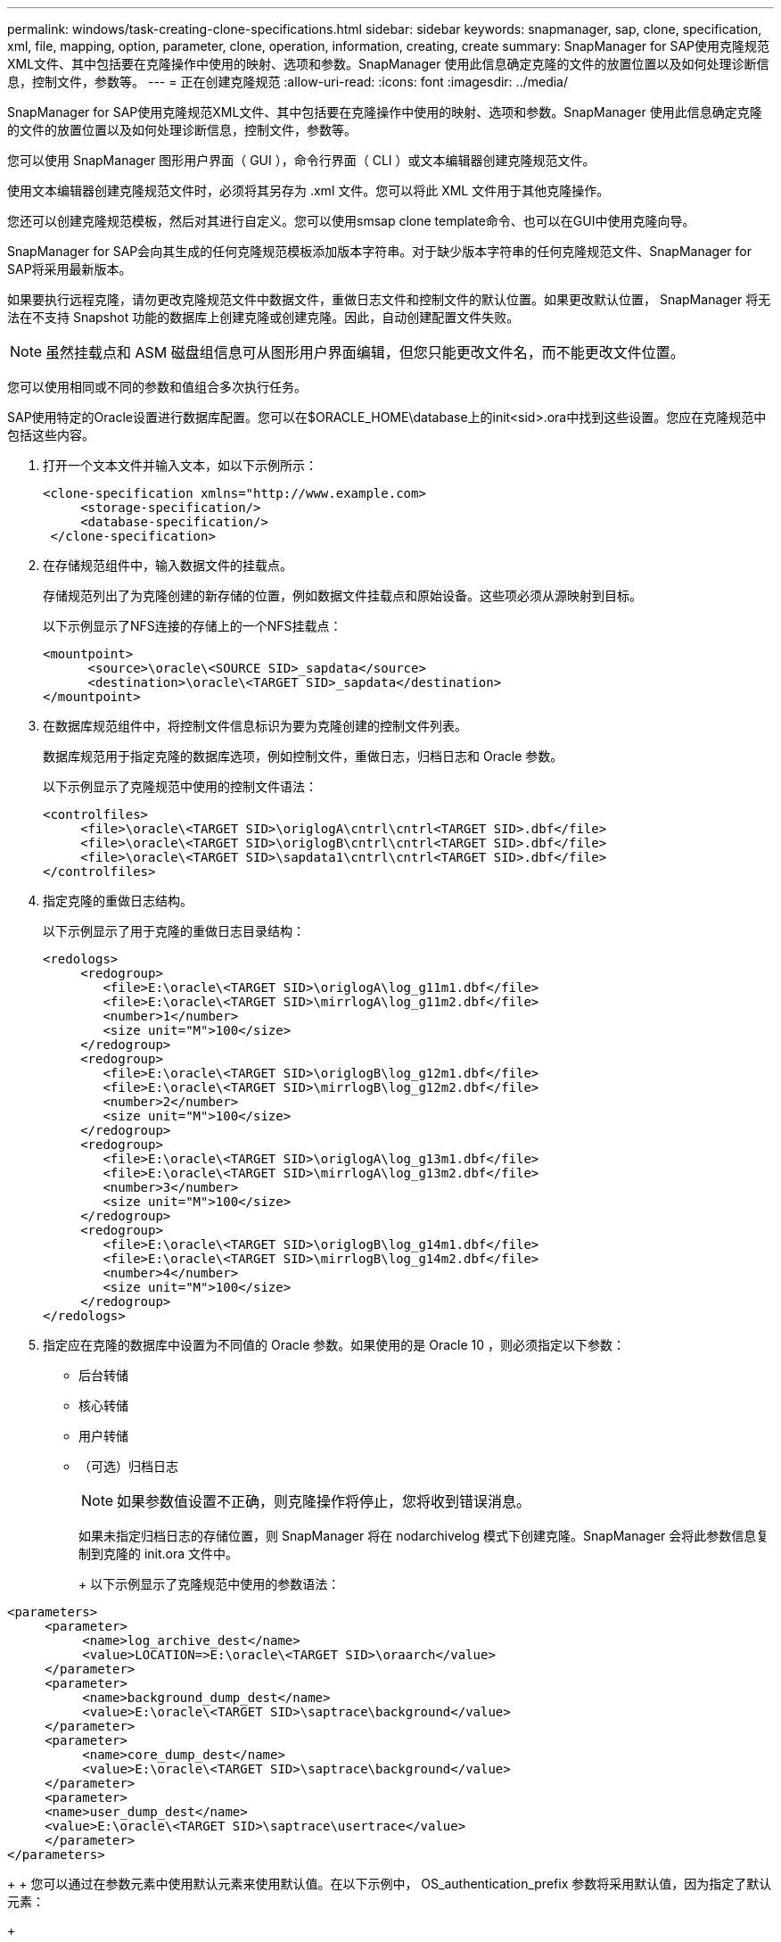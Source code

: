---
permalink: windows/task-creating-clone-specifications.html 
sidebar: sidebar 
keywords: snapmanager, sap, clone, specification, xml, file, mapping, option, parameter, clone, operation, information, creating, create 
summary: SnapManager for SAP使用克隆规范XML文件、其中包括要在克隆操作中使用的映射、选项和参数。SnapManager 使用此信息确定克隆的文件的放置位置以及如何处理诊断信息，控制文件，参数等。 
---
= 正在创建克隆规范
:allow-uri-read: 
:icons: font
:imagesdir: ../media/


[role="lead"]
SnapManager for SAP使用克隆规范XML文件、其中包括要在克隆操作中使用的映射、选项和参数。SnapManager 使用此信息确定克隆的文件的放置位置以及如何处理诊断信息，控制文件，参数等。

您可以使用 SnapManager 图形用户界面（ GUI ），命令行界面（ CLI ）或文本编辑器创建克隆规范文件。

使用文本编辑器创建克隆规范文件时，必须将其另存为 .xml 文件。您可以将此 XML 文件用于其他克隆操作。

您还可以创建克隆规范模板，然后对其进行自定义。您可以使用smsap clone template命令、也可以在GUI中使用克隆向导。

SnapManager for SAP会向其生成的任何克隆规范模板添加版本字符串。对于缺少版本字符串的任何克隆规范文件、SnapManager for SAP将采用最新版本。

如果要执行远程克隆，请勿更改克隆规范文件中数据文件，重做日志文件和控制文件的默认位置。如果更改默认位置， SnapManager 将无法在不支持 Snapshot 功能的数据库上创建克隆或创建克隆。因此，自动创建配置文件失败。


NOTE: 虽然挂载点和 ASM 磁盘组信息可从图形用户界面编辑，但您只能更改文件名，而不能更改文件位置。

您可以使用相同或不同的参数和值组合多次执行任务。

SAP使用特定的Oracle设置进行数据库配置。您可以在$ORACLE_HOME\database上的init<sid>.ora中找到这些设置。您应在克隆规范中包括这些内容。

. 打开一个文本文件并输入文本，如以下示例所示：
+
[listing]
----
<clone-specification xmlns="http://www.example.com>
     <storage-specification/>
     <database-specification/>
 </clone-specification>
----
. 在存储规范组件中，输入数据文件的挂载点。
+
存储规范列出了为克隆创建的新存储的位置，例如数据文件挂载点和原始设备。这些项必须从源映射到目标。

+
以下示例显示了NFS连接的存储上的一个NFS挂载点：

+
[listing]
----
<mountpoint>
      <source>\oracle\<SOURCE SID>_sapdata</source>
      <destination>\oracle\<TARGET SID>_sapdata</destination>
</mountpoint>
----
. 在数据库规范组件中，将控制文件信息标识为要为克隆创建的控制文件列表。
+
数据库规范用于指定克隆的数据库选项，例如控制文件，重做日志，归档日志和 Oracle 参数。

+
以下示例显示了克隆规范中使用的控制文件语法：

+
[listing]
----
<controlfiles>
     <file>\oracle\<TARGET SID>\origlogA\cntrl\cntrl<TARGET SID>.dbf</file>
     <file>\oracle\<TARGET SID>\origlogB\cntrl\cntrl<TARGET SID>.dbf</file>
     <file>\oracle\<TARGET SID>\sapdata1\cntrl\cntrl<TARGET SID>.dbf</file>
</controlfiles>
----
. 指定克隆的重做日志结构。
+
以下示例显示了用于克隆的重做日志目录结构：

+
[listing]
----
<redologs>
     <redogroup>
        <file>E:\oracle\<TARGET SID>\origlogA\log_g11m1.dbf</file>
        <file>E:\oracle\<TARGET SID>\mirrlogA\log_g11m2.dbf</file>
        <number>1</number>
        <size unit="M">100</size>
     </redogroup>
     <redogroup>
        <file>E:\oracle\<TARGET SID>\origlogB\log_g12m1.dbf</file>
        <file>E:\oracle\<TARGET SID>\mirrlogB\log_g12m2.dbf</file>
        <number>2</number>
        <size unit="M">100</size>
     </redogroup>
     <redogroup>
        <file>E:\oracle\<TARGET SID>\origlogA\log_g13m1.dbf</file>
        <file>E:\oracle\<TARGET SID>\mirrlogA\log_g13m2.dbf</file>
        <number>3</number>
        <size unit="M">100</size>
     </redogroup>
     <redogroup>
        <file>E:\oracle\<TARGET SID>\origlogB\log_g14m1.dbf</file>
        <file>E:\oracle\<TARGET SID>\mirrlogB\log_g14m2.dbf</file>
        <number>4</number>
        <size unit="M">100</size>
     </redogroup>
</redologs>
----
. 指定应在克隆的数据库中设置为不同值的 Oracle 参数。如果使用的是 Oracle 10 ，则必须指定以下参数：
+
** 后台转储
** 核心转储
** 用户转储
** （可选）归档日志
+

NOTE: 如果参数值设置不正确，则克隆操作将停止，您将收到错误消息。



+
如果未指定归档日志的存储位置，则 SnapManager 将在 nodarchivelog 模式下创建克隆。SnapManager 会将此参数信息复制到克隆的 init.ora 文件中。

+
+ 以下示例显示了克隆规范中使用的参数语法：

+
+

+
[listing]
----
<parameters>
     <parameter>
          <name>log_archive_dest</name>
          <value>LOCATION=>E:\oracle\<TARGET SID>\oraarch</value>
     </parameter>
     <parameter>
          <name>background_dump_dest</name>
          <value>E:\oracle\<TARGET SID>\saptrace\background</value>
     </parameter>
     <parameter>
          <name>core_dump_dest</name>
          <value>E:\oracle\<TARGET SID>\saptrace\background</value>
     </parameter>
     <parameter>
     <name>user_dump_dest</name>
     <value>E:\oracle\<TARGET SID>\saptrace\usertrace</value>
     </parameter>
</parameters>
----
+
+ 您可以通过在参数元素中使用默认元素来使用默认值。在以下示例中， OS_authentication_prefix 参数将采用默认值，因为指定了默认元素：

+
+

+
[listing]
----
<parameters>
     <parameter>
          <name>os_authent_prefix</name>
          <default></default>
     </parameter>
</parameters>
----
+
+ 您可以使用空元素指定一个空字符串作为参数的值。在以下示例中， OS_authentication_prefix 将设置为空字符串：

+
+

+
[listing]
----
<parameters>
     <parameter>
          <name>os_authent_prefix</name>
          <value></value>
     </parameter>
</parameters>
----
+
+ 注意：您可以通过不指定任何元素来使用源数据库的 init.ora 文件中的值作为参数。

+
+ 如果参数具有多个值，则可以提供以逗号分隔的参数值。例如，如果要将数据文件从一个位置移动到另一个位置，则可以使用 db_file_name_convert 参数并指定以逗号分隔的数据文件路径，如以下示例所示：

+
+ 如果要将日志文件从一个位置移动到另一个位置，则可以使用 log_file_name_convert 参数并指定以逗号分隔的日志文件路径，如以下示例所示：

. 可选：指定要在克隆联机时对其执行的任意 SQL 语句。
+
您可以使用 SQL 语句执行诸如在克隆的数据库中重新创建临时文件等任务。

+

NOTE: 您必须确保 SQL 语句末尾不包含分号。

+
以下是在克隆操作中执行的示例 SQL 语句：

+
[listing]
----
<sql-statements>
   <sql-statement>
     ALTER TABLESPACE TEMP ADD
     TEMPFILE 'E:\path\clonename\temp_user01.dbf'
     SIZE 41943040 REUSE AUTOEXTEND ON NEXT 655360
     MAXSIZE 32767M
   </sql-statement>
</sql-statements>
----




== 克隆规范示例

以下示例显示了 Windows 环境的克隆规范结构，其中包括存储和数据库规范组件：

[listing]
----
<clone-specification xmlns="http://www.example.com>

<storage-specification>
    <storage-mapping>
        <mountpoint>
            <source>D:\oracle\<SOURCE SID>_sapdata</source>
            <destination>D:\oracle\<TARGET SID>_sapdata</destination>
        </mountpoint>
    </storage-mapping>
</storage-specification>

<database-specification>
    <controlfiles>
        <file>D:\oracle\<TARGET SID>\origlogA\cntrl\cntrl<TARGET SID>.dbf</file>
        <file>D:\oracle\<TARGET SID>\origlogB\cntrl\cntrl<TARGET SID>.dbf</file>
        <file>D:\oracle\<TARGET SID>\sapdata1\cntrl\cntrl<TARGET SID>.dbf</file>
     </controlfiles>

     <redologs>
        <redogroup>
            <file>D:\oracle\<TARGET SID>\origlogA\log_g11m1.dbf</file>
            <file>D:\oracle\<TARGET SID>\mirrlogA\log_g11m2.dbf</file>
            <number>1</number>
            <size unit="M">100</size>
        </redogroup>
        <redogroup>
            <file>D:\oracle\<TARGET SID>\origlogB\log_g12m1.dbf</file>
            <file>D:\oracle\<TARGET SID>\mirrlogB\log_g12m2.dbf</file>
            <number>2</number>
            <size unit="M">100</size>
        </redogroup>
        <redogroup>
            <file>D:\oracle\<TARGET SID>\origlogA\log_g13m1.dbf</file>
            <file>D:\oracle\<TARGET SID>\mirrlogA\log_g13m2.dbf</file>
            <number>3</number>
            <size unit="M">100</size>
        </redogroup>
        <redogroup>
            <file>D:\oracle\<TARGET SID>\origlogB\log_g14m1.dbf</file>
            <file>D:\oracle\<TARGET SID>\mirrlogB\log_g14m2.dbf</file>
            <number>4</number>
            <size unit="M">100</size>
       </redogroup>
    </redologs>

    <parameters>
        <parameter>
            <name>log_archive_dest</name>
            <value>LOCATION=>D:\oracle\<TARGET SID>\oraarch</value>
        </parameter>
        <parameter>
            <name>background_dump_dest</name>
            <value>D:\oracle\<TARGET SID>\saptrace\background</value>
        </parameter>
        <parameter>
            <name>core_dump_dest</name>
            <value>D:\oracle\<TARGET SID>\saptrace\background</value>
        </parameter>
        <parameter>
            <name>user_dump_dest</name>
            <value>D:\oracle\<TARGET SID>\saptrace\usertrace</value>
        </parameter>
    </parameters>
  </database-specification>
</clone-specification>
----
* 相关信息 *

xref:task-cloning-databases-and-using-custom-plugin-scripts.adoc[克隆数据库并使用自定义插件脚本]

xref:task-cloning-databases-from-backups.adoc[从备份克隆数据库]

xref:task-cloning-databases-in-the-current-state.adoc[在当前状态下克隆数据库]

xref:concept-considerations-for-cloning-a-database-to-an-alternate-host.adoc[将数据库克隆到备用主机的注意事项]
